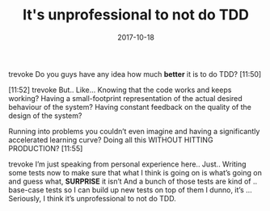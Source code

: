 #+TITLE: It's unprofessional to not do TDD
#+DATE: 2017-10-18
#+DRAFT: t
#+TAGS: tdd

trevoke Do you guys have any idea how much *better* it is to do TDD?
[11:50]

[11:52]
trevoke But.. Like… Knowing that the code works and keeps working?
Having a small-footprint representation of the actual desired behaviour of the system?
Having constant feedback on the quality of the design of the system?

Running into problems you couldn’t even imagine and having a significantly accelerated learning curve?
Doing all this WITHOUT HITTING PRODUCTION?
[11:55]

trevoke I’m just speaking from personal experience here.. Just.. Writing some tests now to make sure that what I think is going on is what’s going on and guess what, *SURPRISE* it isn’t
And a bunch of those tests are kind of .. base-case tests so I can build up new tests on top of them
I dunno, it’s … Seriously, I think it’s unprofessional to not do TDD.
